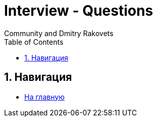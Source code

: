 = Interview - Questions
:docinfo: shared
:docinfodir: ../
Community and Dmitry Rakovets
:source-highlighter: rouge
:sectnums: 1
:toc: left
:toclevels: 1
:figure-caption!:


== Навигация

* link:/[На главную]

:leveloffset: +1

//include::draft.adoc[]

:leveloffset: -1

